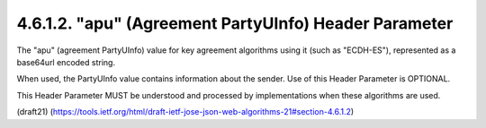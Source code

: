 4.6.1.2. "apu" (Agreement PartyUInfo) Header Parameter
~~~~~~~~~~~~~~~~~~~~~~~~~~~~~~~~~~~~~~~~~~~~~~~~~~~~~~~~~~~~

The "apu" (agreement PartyUInfo) value 
for key agreement algorithms using it (such as "ECDH-ES"), 
represented as a base64url encoded string.  

When used, 
the PartyUInfo value contains information about
the sender.  Use of this Header Parameter is OPTIONAL.  

This Header Parameter MUST be understood 
and processed by implementations when these algorithms are used.

(draft21)
(https://tools.ietf.org/html/draft-ietf-jose-json-web-algorithms-21#section-4.6.1.2)
